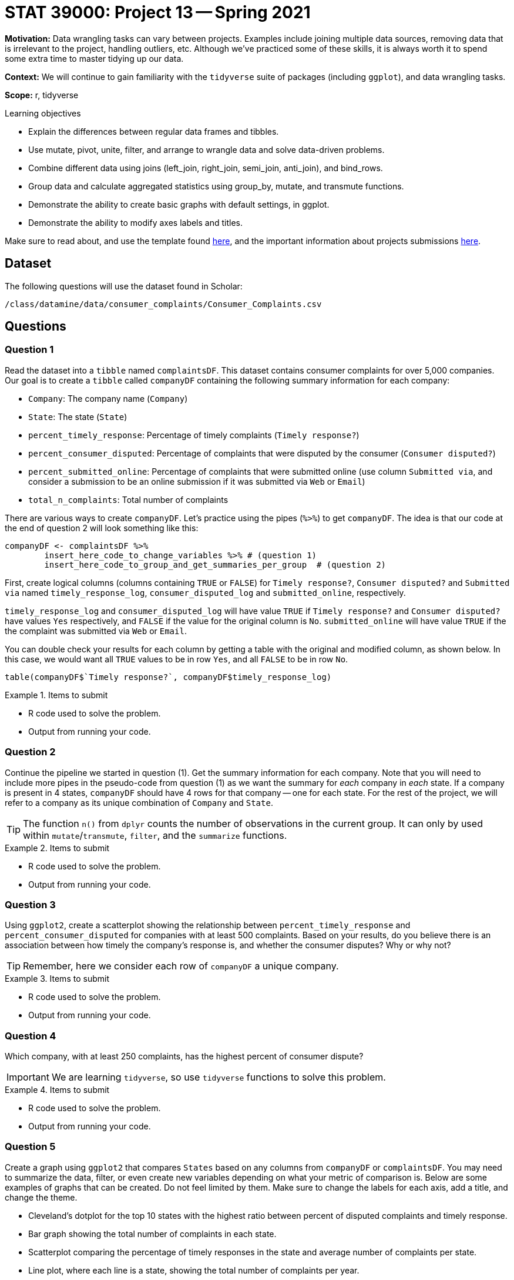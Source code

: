 = STAT 39000: Project 13 -- Spring 2021

**Motivation:** Data wrangling tasks can vary between projects. Examples include joining multiple data sources, removing data that is irrelevant to the project, handling outliers, etc. Although we've practiced some of these skills, it is always worth it to spend some extra time to master tidying up our data.

**Context:** We will continue to gain familiarity with the `tidyverse` suite of packages (including `ggplot`), and data wrangling tasks.

**Scope:** r, tidyverse

.Learning objectives
****
- Explain the differences between regular data frames and tibbles.
- Use mutate, pivot, unite, filter, and arrange to wrangle data and solve data-driven problems.
- Combine different data using joins (left_join, right_join, semi_join, anti_join), and bind_rows.
- Group data and calculate aggregated statistics using group_by, mutate, and transmute functions.
- Demonstrate the ability to create basic graphs with default settings, in ggplot.
- Demonstrate the ability to modify axes labels and titles.
****

Make sure to read about, and use the template found xref:templates.adoc[here], and the important information about projects submissions xref:submissions.adoc[here].

== Dataset

The following questions will use the dataset found in Scholar:

`/class/datamine/data/consumer_complaints/Consumer_Complaints.csv`

== Questions

=== Question 1

Read the dataset into a `tibble` named `complaintsDF`. This dataset contains consumer complaints for over 5,000 companies. Our goal is to create a `tibble` called `companyDF` containing the following summary information for each company:

- `Company`: The company name (`Company`)
- `State`: The state (`State`)
- `percent_timely_response`: Percentage of timely complaints (`Timely response?`)
- `percent_consumer_disputed`: Percentage of complaints that were disputed by the consumer (`Consumer disputed?`)
- `percent_submitted_online`: Percentage of complaints that were submitted online (use column `Submitted via`, and consider a submission to be an online submission if it was submitted via `Web` or `Email`)
- `total_n_complaints`: Total number of complaints

There are various ways to create `companyDF`. Let's practice using the pipes (`%>%`) to get `companyDF`. The idea is that our code at the end of question 2 will look something like this:

[source,r]
----
companyDF <- complaintsDF %>% 
        insert_here_code_to_change_variables %>% # (question 1)
        insert_here_code_to_group_and_get_summaries_per_group  # (question 2)
----

First, create logical columns (columns containing `TRUE` or `FALSE`) for `Timely response?`, `Consumer disputed?` and `Submitted via` named `timely_response_log`, `consumer_disputed_log` and `submitted_online`, respectively. 

`timely_response_log` and `consumer_disputed_log` will have value `TRUE` if `Timely response?` and `Consumer disputed?` have values `Yes` respectively, and `FALSE` if the value for the original column is `No`. `submitted_online` will have value `TRUE` if the the complaint was submitted via `Web` or `Email`. 

You can double check your results for each column by getting a table with the original and modified column, as shown below. In this case, we would want all `TRUE` values to be in row `Yes`, and all `FALSE` to be in row `No`.

[source,r]
----
table(companyDF$`Timely response?`, companyDF$timely_response_log)
----

.Items to submit
====
- R code used to solve the problem.
- Output from running your code.
====

=== Question 2

Continue the pipeline we started in question (1). Get the summary information for each company. Note that you will need to include more pipes in the pseudo-code from question (1) as we want the summary for _each_ company in _each_ state. If a company is present in 4 states, `companyDF` should have 4 rows for that company -- one for each state. For the rest of the project, we will refer to a company as its unique combination of `Company` and `State`.

[TIP]
====
The function `n()` from `dplyr` counts the number of observations in the current group. It can only by used within `mutate`/`transmute`, `filter`, and the `summarize` functions.
====

.Items to submit
====
- R code used to solve the problem.
- Output from running your code.
====

=== Question 3

Using `ggplot2`, create a scatterplot showing the relationship between `percent_timely_response` and `percent_consumer_disputed` for companies with at least 500 complaints. Based on your results, do you believe there is an association between how timely the company's response is, and whether the consumer disputes? Why or why not?

[TIP]
====
Remember, here we consider each row of `companyDF` a unique company.
====

.Items to submit
====
- R code used to solve the problem.
- Output from running your code.
====

=== Question 4

Which company, with at least 250 complaints, has the highest percent of consumer dispute?

[IMPORTANT]
====
We are learning `tidyverse`, so use `tidyverse` functions to solve this problem.
====

.Items to submit
====
- R code used to solve the problem.
- Output from running your code.
====

=== Question 5

Create a graph using `ggplot2` that compares `States` based on any columns from `companyDF` or `complaintsDF`. You may need to summarize the data, filter, or even create new variables depending on what your metric of comparison is. Below are some examples of graphs that can be created. Do not feel limited by them. Make sure to change the labels for each axis, add a title, and change the theme.

- Cleveland's dotplot for the top 10 states with the highest ratio between percent of disputed complaints and timely response.
- Bar graph showing the total number of complaints in each state.
- Scatterplot comparing the percentage of timely responses in the state and average number of complaints per state.
- Line plot, where each line is a state, showing the total number of complaints per year.

.Items to submit
====
- R code used to solve the problem.
- Output from running your code.
- The plot produced.
- 1-2 sentences commenting on your plot. 
====